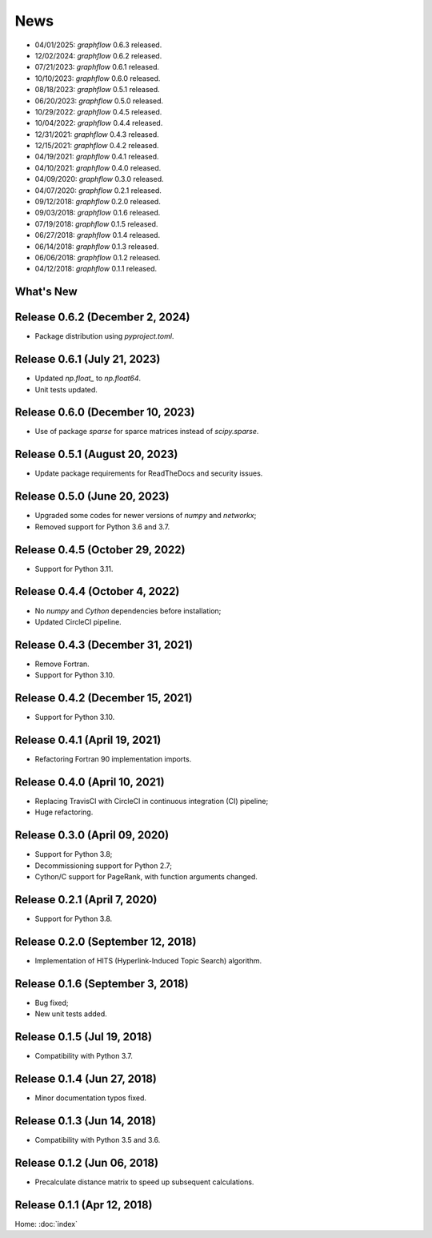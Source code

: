 News
====

* 04/01/2025: `graphflow` 0.6.3 released.
* 12/02/2024: `graphflow` 0.6.2 released.
* 07/21/2023: `graphflow` 0.6.1 released.
* 10/10/2023: `graphflow` 0.6.0 released.
* 08/18/2023: `graphflow` 0.5.1 released.
* 06/20/2023: `graphflow` 0.5.0 released.
* 10/29/2022: `graphflow` 0.4.5 released.
* 10/04/2022: `graphflow` 0.4.4 released.
* 12/31/2021: `graphflow` 0.4.3 released.
* 12/15/2021: `graphflow` 0.4.2 released.
* 04/19/2021: `graphflow` 0.4.1 released.
* 04/10/2021: `graphflow` 0.4.0 released.
* 04/09/2020: `graphflow` 0.3.0 released.
* 04/07/2020: `graphflow` 0.2.1 released.
* 09/12/2018: `graphflow` 0.2.0 released.
* 09/03/2018: `graphflow` 0.1.6 released.
* 07/19/2018: `graphflow` 0.1.5 released.
* 06/27/2018: `graphflow` 0.1.4 released.
* 06/14/2018: `graphflow` 0.1.3 released.
* 06/06/2018: `graphflow` 0.1.2 released.
* 04/12/2018: `graphflow` 0.1.1 released.

What's New
----------

Release 0.6.2 (December 2, 2024)
-----------------------------

* Package distribution using `pyproject.toml`.

Release 0.6.1 (July 21, 2023)
-----------------------------

* Updated `np.float_` to `np.float64`.
* Unit tests updated.

Release 0.6.0 (December 10, 2023)
---------------------------------

* Use of package `sparse` for sparce matrices instead of `scipy.sparse`.

Release 0.5.1 (August 20, 2023)
-------------------------------

* Update package requirements for ReadTheDocs and security issues.


Release 0.5.0 (June 20, 2023)
-----------------------------

* Upgraded some codes for newer versions of `numpy` and `networkx`;
* Removed support for Python 3.6 and 3.7.

Release 0.4.5 (October 29, 2022)
---------------------------------

* Support for Python 3.11.

Release 0.4.4 (October 4, 2022)
---------------------------------

* No `numpy` and `Cython` dependencies before installation;
* Updated CircleCI pipeline.

Release 0.4.3 (December 31, 2021)
---------------------------------

* Remove Fortran.
* Support for Python 3.10.

Release 0.4.2 (December 15, 2021)
---------------------------------

* Support for Python 3.10.

Release 0.4.1 (April 19, 2021)
------------------------------

* Refactoring Fortran 90 implementation imports.

Release 0.4.0 (April 10, 2021)
------------------------------

* Replacing TravisCI with CircleCI in continuous integration (CI) pipeline;
* Huge refactoring.

Release 0.3.0 (April 09, 2020)
-----------------------------

* Support for Python 3.8;
* Decommissioning support for Python 2.7;
* Cython/C support for PageRank, with function arguments changed.

Release 0.2.1 (April 7, 2020)
-----------------------------

* Support for Python 3.8.

Release 0.2.0 (September 12, 2018)
----------------------------------

* Implementation of HITS (Hyperlink-Induced Topic Search) algorithm.

Release 0.1.6 (September 3, 2018)
---------------------------------

* Bug fixed;
* New unit tests added.

Release 0.1.5 (Jul 19, 2018)
----------------------------

* Compatibility with Python 3.7.


Release 0.1.4 (Jun 27, 2018)
----------------------------

* Minor documentation typos fixed.


Release 0.1.3 (Jun 14, 2018)
----------------------------

* Compatibility with Python 3.5 and 3.6.


Release 0.1.2 (Jun 06, 2018)
----------------------------

* Precalculate distance matrix to speed up subsequent calculations.

Release 0.1.1 (Apr 12, 2018)
----------------------------

Home: :doc:`index`